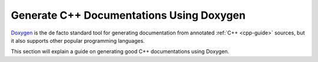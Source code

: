 .. _doxygen-guide:

Generate C++ Documentations Using Doxygen
=========================================

`Doxygen <https://www.doxygen.nl/>`_ is the de facto standard tool for generating documentation from annotated :ref:`C++ <cpp-guide>` sources, but it also supports other popular programming languages.

This section will explain a guide on generating good C++ documentations using Doxygen.
